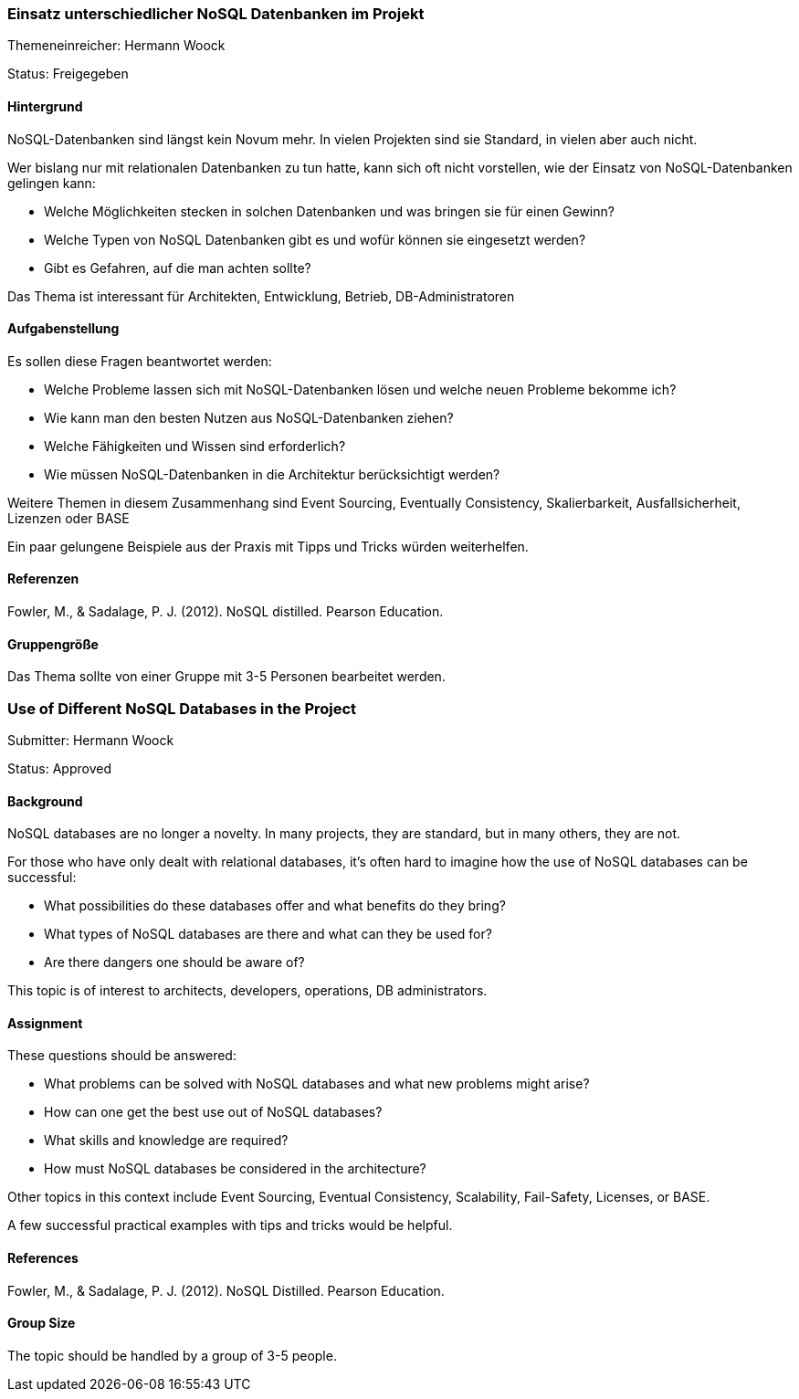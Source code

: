 // tag::DE[]
=== Einsatz unterschiedlicher NoSQL Datenbanken im Projekt
Themeneinreicher: Hermann Woock

Status: Freigegeben

==== Hintergrund
NoSQL-Datenbanken sind längst kein Novum mehr. In vielen Projekten sind sie Standard, in vielen aber auch nicht. 

Wer bislang nur mit relationalen Datenbanken zu tun hatte, kann sich oft nicht vorstellen, wie der Einsatz von NoSQL-Datenbanken gelingen kann:

* Welche Möglichkeiten stecken in solchen Datenbanken und was bringen sie für einen Gewinn?
* Welche Typen von NoSQL Datenbanken gibt es und wofür können sie eingesetzt werden?
* Gibt es Gefahren, auf die man achten sollte?

Das Thema ist interessant für Architekten, Entwicklung, Betrieb, DB-Administratoren

==== Aufgabenstellung
Es sollen diese Fragen beantwortet werden:

* Welche Probleme lassen sich mit NoSQL-Datenbanken lösen und welche neuen Probleme bekomme ich?
* Wie kann man den besten Nutzen aus NoSQL-Datenbanken ziehen?
* Welche Fähigkeiten und Wissen sind erforderlich?
* Wie müssen NoSQL-Datenbanken in die Architektur berücksichtigt werden?

Weitere Themen in diesem Zusammenhang sind Event Sourcing, Eventually Consistency, Skalierbarkeit, Ausfallsicherheit, Lizenzen oder BASE

Ein paar gelungene Beispiele aus der Praxis mit Tipps und Tricks würden weiterhelfen.

==== Referenzen
Fowler, M., & Sadalage, P. J. (2012). NoSQL distilled.  Pearson Education. 

==== Gruppengröße
Das Thema sollte von einer Gruppe mit 3-5 Personen bearbeitet werden.
// end::DE[]

// tag::EN[]
=== Use of Different NoSQL Databases in the Project
Submitter: Hermann Woock

Status: Approved

==== Background
NoSQL databases are no longer a novelty. In many projects, they are standard, but in many others, they are not.

For those who have only dealt with relational databases, it's often hard to imagine how the use of NoSQL databases can be successful:

* What possibilities do these databases offer and what benefits do they bring?
* What types of NoSQL databases are there and what can they be used for?
* Are there dangers one should be aware of?

This topic is of interest to architects, developers, operations, DB administrators.

==== Assignment
These questions should be answered:

* What problems can be solved with NoSQL databases and what new problems might arise?
* How can one get the best use out of NoSQL databases?
* What skills and knowledge are required?
* How must NoSQL databases be considered in the architecture?

Other topics in this context include Event Sourcing, Eventual Consistency, Scalability, Fail-Safety, Licenses, or BASE.

A few successful practical examples with tips and tricks would be helpful.

==== References
Fowler, M., & Sadalage, P. J. (2012). NoSQL Distilled. Pearson Education.

==== Group Size
The topic should be handled by a group of 3-5 people.
// end::EN[]